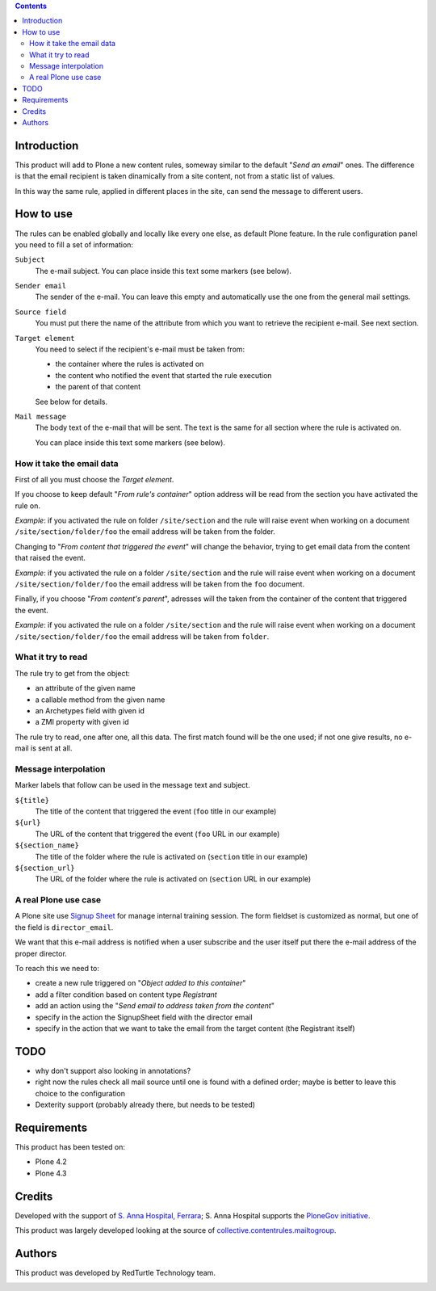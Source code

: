 .. contents::

Introduction
============

This product will add to Plone a new content rules, someway similar to the default "*Send an email*" ones.
The difference is that the email recipient is taken dinamically from a site content, not from a
static list of values.

In this way the same rule, applied in different places in the site, can send the message to different users.

How to use
==========

The rules can be enabled globally and locally like every one else, as default Plone feature.
In the rule configuration panel you need to fill a set of information:

``Subject``
    The e-mail subject. You can place inside this text some markers (see below).
``Sender email``
    The sender of the e-mail. You can leave this empty and automatically use the one from the
    general mail settings.
``Source field``
    You must put there the name of the attribute from which you want to retrieve the recipient
    e-mail. See next section.
``Target element``
    You need to select if the recipient's e-mail must be taken from:
    
    * the container where the rules is activated on
    * the content who notified the event that started the rule execution
    * the parent of that content 
    
    See below for details.
``Mail message``
    The body text of the e-mail that will be sent. The text is the same for all section where
    the rule is activated on.
    
    You can place inside this text some markers (see below).

How it take the email data
--------------------------

First of all you must choose the *Target element*.

If you choose to keep default "*From rule's container*" option address will be read from the section you have
activated the rule on.

*Example*: if you activated the rule on folder ``/site/section`` and the rule will raise event when
working on a document ``/site/section/folder/foo`` the email address will be taken
from the folder.

Changing to "*From content that triggered the event*" will change the behavior, trying to get email data
from the content that raised the event.

*Example*: if you activated the rule on a folder ``/site/section`` and the rule  will raise event when
working on a document ``/site/section/folder/foo`` the email address will be taken
from the ``foo`` document.

Finally, if you choose "*From content's parent*", adresses will the taken from the container of the content
that triggered the event.

*Example*: if you activated the rule on a folder ``/site/section`` and the rule  will raise event when
working on a document ``/site/section/folder/foo`` the email address will be taken
from ``folder``.

What it try to read
-------------------

The rule try to get from the object:

* an attribute of the given name
* a callable method from the given name
* an Archetypes field with given id
* a ZMI property with given id

The rule try to read, one after one, all this data. The first match found will be the one used;
if not one give results, no e-mail is sent at all.

Message interpolation
---------------------

Marker labels that follow can be used in the message text and subject.

``${title}``
    The title of the content that triggered the event (``foo`` title in our example)
``${url}``
    The URL of the content that triggered the event (``foo`` URL in our example)
``${section_name}``
    The title of the folder where the rule is activated on (``section`` title in our example)
``${section_url}``
    The URL of the folder where the rule is activated on (``section`` URL in our example)

A real Plone use case
---------------------

A Plone site use `Signup Sheet`__ for manage internal training session. The form fieldset is
customized as normal, but one of the field is ``director_email``.

__ http://plone.org/products/signupsheet

We want that this e-mail address is notified when a user subscribe and the user
itself put there the e-mail address of the proper director.

To reach this we need to:

* create a new rule triggered on "*Object added to this container*"
* add a filter condition based on content type *Registrant*
* add an action using the "*Send email to address taken from the content*"
* specify in the action the SignupSheet field with the director email
* specify in the action that we want to take the email from the target content
  (the Registrant itself)

TODO
====

* why don't support also looking in annotations?
* right now the rules check all mail source until one is found with a defined order;
  maybe is better to leave this choice to the configuration
* Dexterity support (probably already there, but needs to be tested)

Requirements
============

This product has been tested on:

* Plone 4.2
* Plone 4.3

Credits
=======

Developed with the support of `S. Anna Hospital, Ferrara`__; S. Anna Hospital supports the
`PloneGov initiative`__.

.. image:: http://www.ospfe.it/ospfe-logo.jpg
   :alt: OspFE logo

__ http://www.ospfe.it/
__ http://www.plonegov.it/

This product was largely developed looking at the source of `collective.contentrules.mailtogroup`__.

__ http://plone.org/products/collective.contentrules.mailtogroup

Authors
=======

This product was developed by RedTurtle Technology team.

.. image:: http://www.redturtle.it/redturtle_banner.png
   :alt: RedTurtle Technology Site
   :target: http://www.redturtle.it/

